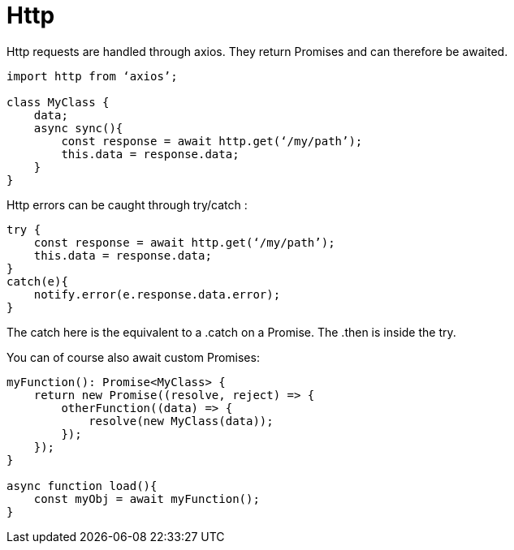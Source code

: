 = Http

Http requests are handled through axios. They return Promises and can therefore be awaited.

[source,typescript]
----
import http from ‘axios’;

class MyClass {
    data;
    async sync(){
        const response = await http.get(‘/my/path’);
        this.data = response.data;
    }
}
----

Http errors can be caught through try/catch :

[source,typescript]
----
try {
    const response = await http.get(‘/my/path’);
    this.data = response.data;
}
catch(e){
    notify.error(e.response.data.error);
}
----

The catch here is the equivalent to a .catch on a Promise. The .then is inside the try.

You can of course also await custom Promises:

[source,typescript]
----
myFunction(): Promise<MyClass> {
    return new Promise((resolve, reject) => {
        otherFunction((data) => {
            resolve(new MyClass(data));
        });
    });
}

async function load(){
    const myObj = await myFunction(); 
}
----
